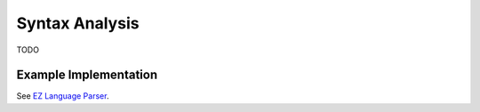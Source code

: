 ===============
Syntax Analysis
===============

TODO

Example Implementation
======================

See `EZ Language Parser <https://github.com/CompilerProgramming/ez-lang/tree/main/parser>`_.
